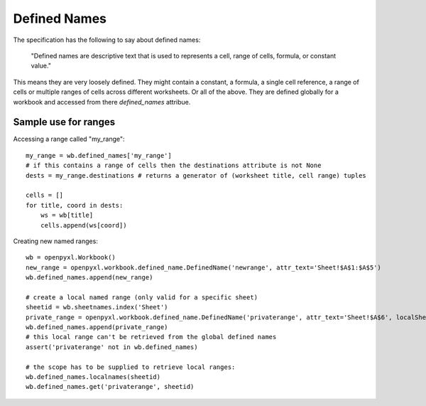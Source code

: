 Defined Names
=============


The specification has the following to say about defined names:

    "Defined names are descriptive text that is used to represents a cell, range
    of cells, formula, or constant value."

This means they are very loosely defined. They might contain a constant, a
formula, a single cell reference, a range of cells or multiple ranges of
cells across different worksheets. Or all of the above. They are defined
globally for a workbook and accessed from there `defined_names` attribue.

Sample use for ranges
---------------------

Accessing a range called "my_range"::

    my_range = wb.defined_names['my_range']
    # if this contains a range of cells then the destinations attribute is not None
    dests = my_range.destinations # returns a generator of (worksheet title, cell range) tuples

    cells = []
    for title, coord in dests:
        ws = wb[title]
        cells.append(ws[coord])

Creating new named ranges::

    wb = openpyxl.Workbook()
    new_range = openpyxl.workbook.defined_name.DefinedName('newrange', attr_text='Sheet!$A$1:$A$5')
    wb.defined_names.append(new_range)
    
    # create a local named range (only valid for a specific sheet)
    sheetid = wb.sheetnames.index('Sheet')
    private_range = openpyxl.workbook.defined_name.DefinedName('privaterange', attr_text='Sheet!$A$6', localSheetId=sheetid)
    wb.defined_names.append(private_range)
    # this local range can't be retrieved from the global defined names
    assert('privaterange' not in wb.defined_names)
    
    # the scope has to be supplied to retrieve local ranges:
    wb.defined_names.localnames(sheetid)
    wb.defined_names.get('privaterange', sheetid)